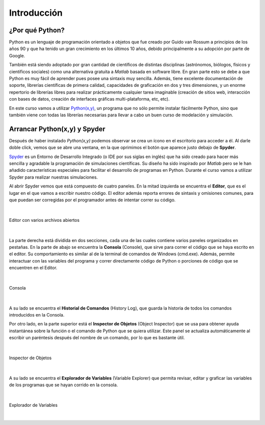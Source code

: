 .. -*- mode: rst; mode: flyspell; mode: auto-fill; mode: wiki-nav-*- 

============
Introducción
============

¿Por qué Python?
----------------

Python es un lenguaje de programación orientado a objetos que fue creado por
Guido van Rossum a principios de los años 90 y que ha tenido un gran
crecimiento en los últimos 10 años, debido principalmente a su adopción por
parte de Google.

También está siendo adoptado por gran cantidad de científicos de distintas
disciplinas (astrónomos, biólogos, físicos y científicos sociales) como una
alternativa gratuita a *Matlab* basada en software libre. En gran parte esto se
debe a que Python es muy fácil de aprender pues posee una sintaxis muy
sencilla. Además, tiene excelente documentación de soporte, librerías
científicas de primera calidad, capacidades de graficación en dos y tres
dimensiones, y un enorme repertorio de librerías libres para realizar
prácticamente cualquier tarea imaginable (creación de sitios web, interacción
con bases de datos, creación de interfaces gráficas multi-plataforma, etc,
etc).

En este curso vamos a utilizar `Python(x,y) <http://www.pythonxy.com/>`_, un
programa que no sólo permite instalar fácilmente Python, sino que también viene
con todas las librerías necesarias para llevar a cabo un buen curso de
modelación y simulación.


Arrancar Python(x,y) y Spyder
-----------------------------

Después de haber instalado *Python(x,y)* podemos observar se crea un ícono en
el escritorio para acceder a él. Al darle doble click, vemos que se abre una
ventana, en la que oprimimos el botón que aparece justo debajo de **Spyder**.

.. Colocar imagen

Spyder_ es un Entorno de Desarrollo Integrado (o IDE por sus siglas en inglés)
que ha sido creado para hacer más sencilla y agradable la programación de
simulaciones científicas. Su diseño ha sido inspirado por *Matlab* pero se le
han añadido características especiales para facilitar el desarrollo de
programas en Python. Durante el curso vamos a utilizar Spyder para realizar
nuestras simulaciones.

.. _Spyder: http://code.google.com/p/spyderlib/

Al abrir Spyder vemos que está compuesto de cuatro paneles. En la mitad
izquierda se encuentra el **Editor**, que es el lugar en el que vamos a
escribir nuestro código. El editor además reporta errores de sintaxis y
omisiones comunes, para que puedan ser corregidas por el programador antes de
intentar correr su código.

|

.. figure:: ../Imagenes/editor.png
   :align: center

   Editor con varios archivos abiertos

|

La parte derecha está dividida en dos secciones, cada una de las cuales
contiene varios paneles organizados en pestañas. En la parte de abajo se
encuentra la **Consola** (Console), que sirve para correr el código que se haya
escrito en el editor. Su comportamiento es similar al de la terminal de
comandos de Windows (cmd.exe). Además, permite interactuar con las variables del
programa y correr directamente código de Python o porciones de código que se
encuentren en el Editor.

|

.. figure:: ../Imagenes/consola.png
   :align: center

   Consola

|

A su lado se encuentra el **Historial de Comandos** (History Log), que guarda
la historia de todos los comandos introducidos en la Consola.

Por otro lado, en la parte superior está el **Inspector de Objetos** (Object
Inspector) que se usa para obtener ayuda instantánea sobre la función o el
comando de Python que se quiera utilizar. Este panel se actualiza
automáticamente al escribir un paréntesis después del nombre de un comando, por
lo que es bastante útil.

|

.. figure:: ../Imagenes/object_inspector.png
   :align: center

   Inspector de Objetos

|

A su lado se encuentra el **Explorador de Variables** (Variable Explorer) que
permita revisar, editar y graficar las variables de los programas que se hayan
corrido en la consola.
 
|

.. figure:: ../Imagenes/variable_explorer.png
   :align: center

   Explorador de Variables

|

..  LocalWords:  Python print Run LocalWords warning from future import math In
..  LocalWords:  division Mathematica image png kill img run ipython verbatim
..  LocalWords:  slicing return def suppress Out in elif else if range False li
..  LocalWords:  True append while for class init self split Imagenes Spyder
